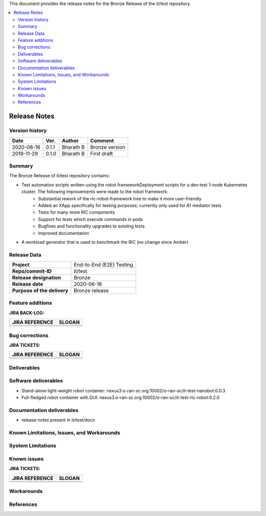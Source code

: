 .. This work is licensed under a Creative Commons Attribution 4.0 International License.
.. SPDX-License-Identifier: CC-BY-4.0
.. ===============LICENSE_START=======================================================
.. Copyright (C) 2019 AT&T Intellectual Property      
.. ===================================================================================
.. This documentation file is distributed under the Creative Commons Attribution 
.. 4.0 International License (the "License"); you may not use this file except in 
.. compliance with the License.  You may obtain a copy of the License at
..
.. http://creativecommons.org/licenses/by/4.0
..
.. This file is distributed on an "AS IS" BASIS,
.. WITHOUT WARRANTIES OR CONDITIONS OF ANY KIND, either express or implied.
.. See the License for the specific language governing permissions and
.. limitations under the License.
.. ===============LICENSE_END=========================================================


This document provides the release notes for the Bronze Release of the it/test repository.

.. contents::
   :depth: 3
   :local:


Release Notes
=============

Version history
---------------


+--------------------+--------------------+--------------------+--------------------+
| **Date**           | **Ver.**           | **Author**         | **Comment**        |
|                    |                    |                    |                    |
+--------------------+--------------------+--------------------+--------------------+
| 2020-06-16         | 0.1.1              | Bharath B          | Bronze version     |
|                    |                    |                    |                    |
+--------------------+--------------------+--------------------+--------------------+
| 2019-11-29         | 0.1.0              | Bharath B          | First draft        |
|                    |                    |                    |                    |
+--------------------+--------------------+--------------------+--------------------+



Summary
-------

The Bronze Release of it/test repository contains:

- Test automation scripts written using the robot frameworkDeployment scripts for a dev-test 1-node Kubernetes cluster. The following improvements were made to the robot framework: 
	• Substantial rework of the ric-robot-framework tree to make it more user-friendly
	• Added an XApp specifically for testing purposes; currently only used for A1 mediator tests
	• Tests for many more RIC components
	• Support for tests which execute commands in pods
	• Bugfixes and functionality upgrades to existing tests
	• Improved documentation
- A workload generator that is used to benchmark the RIC (no change since Amber)




Release Data
------------

+--------------------------------------+--------------------------------------+
| **Project**                          | End-to-End (E2E) Testing             |
|                                      |                                      |
+--------------------------------------+--------------------------------------+
| **Repo/commit-ID**                   | it/test                              |
|                                      |                                      |
+--------------------------------------+--------------------------------------+
| **Release designation**              | Bronze                               |
|                                      |                                      |
+--------------------------------------+--------------------------------------+
| **Release date**                     | 2020-06-16                           |
|                                      |                                      |
+--------------------------------------+--------------------------------------+
| **Purpose of the delivery**          | Bronze release                       |
|                                      |                                      |
+--------------------------------------+--------------------------------------+




Feature additions
-------------------

**JIRA BACK-LOG:**

+--------------------------------------+--------------------------------------+
| **JIRA REFERENCE**                   | **SLOGAN**                           |
|                                      |                                      |
+--------------------------------------+--------------------------------------+
| 		                       | 				      |
|                                      | 				      |
|                                      |                                      |
+--------------------------------------+--------------------------------------+
| 	                               |  				      |
|                                      |  				      |
|                                      |                                      |
+--------------------------------------+--------------------------------------+

Bug corrections
----------------

**JIRA TICKETS:**

+--------------------------------------+--------------------------------------+
| **JIRA REFERENCE**                   | **SLOGAN**                           |
|                                      |                                      |
+--------------------------------------+--------------------------------------+
| 		                       | 				      |
|                                      | 				      |
|                                      |                                      |
+--------------------------------------+--------------------------------------+
| 	                               |  				      |
|                                      |  				      |
|                                      |                                      |
+--------------------------------------+--------------------------------------+

Deliverables
-------------



Software deliverables
---------------------

- Stand-alone light-weight robot container: nexus3.o-ran-sc.org:10002/o-ran-sc/it-test-nanobot:0.0.3	
- Full-fledged robot container with GUI: nexus3.o-ran-sc.org:10002/o-ran-sc/it-test-ric-robot:0.2.0

Documentation deliverables
---------------------------

- release notes present in it/test/docs

Known Limitations, Issues, and Workarounds
------------------------------------------

System Limitations
------------------


Known issues
------------------

**JIRA TICKETS:**

+--------------------------------------+--------------------------------------+
| **JIRA REFERENCE**                   | **SLOGAN**                           |
|                                      |                                      |
+--------------------------------------+--------------------------------------+
| 		                       | 				      |
|                                      | 				      |
|                                      |                                      |
+--------------------------------------+--------------------------------------+
| 	                               |  				      |
|                                      |  				      |
|                                      |                                      |
+--------------------------------------+--------------------------------------+

Workarounds
------------------




References
-----------





